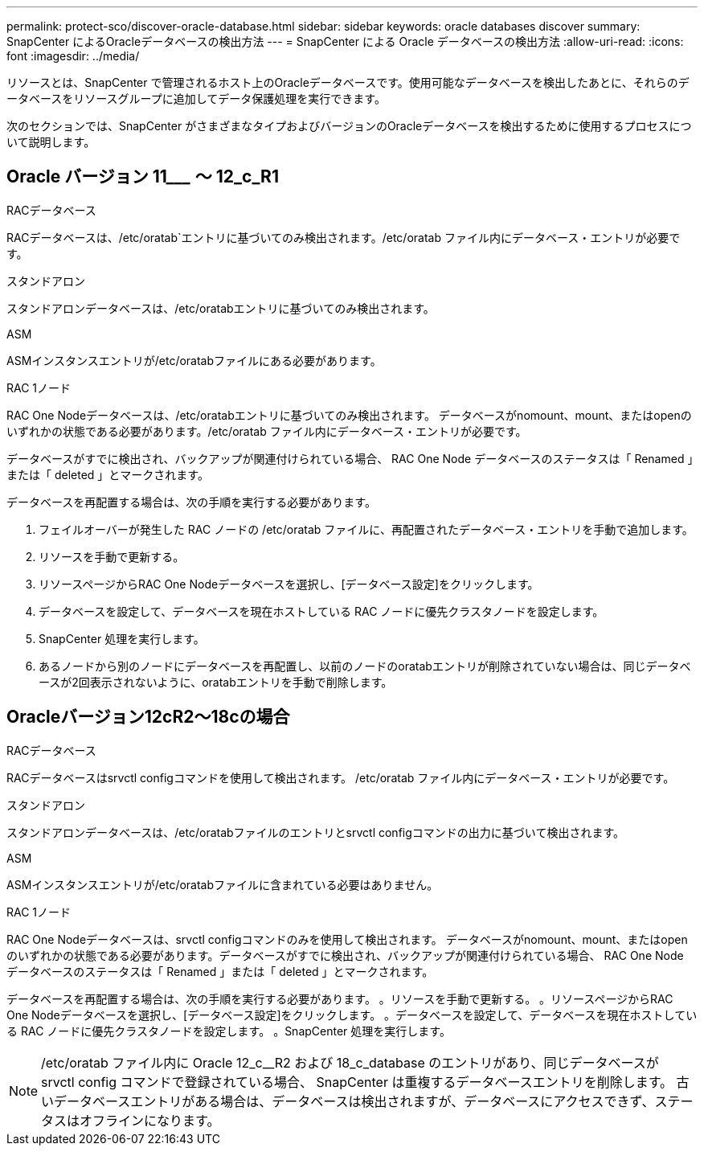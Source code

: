 ---
permalink: protect-sco/discover-oracle-database.html 
sidebar: sidebar 
keywords: oracle databases discover 
summary: SnapCenter によるOracleデータベースの検出方法 
---
= SnapCenter による Oracle データベースの検出方法
:allow-uri-read: 
:icons: font
:imagesdir: ../media/


[role="lead"]
リソースとは、SnapCenter で管理されるホスト上のOracleデータベースです。使用可能なデータベースを検出したあとに、それらのデータベースをリソースグループに追加してデータ保護処理を実行できます。

次のセクションでは、SnapCenter がさまざまなタイプおよびバージョンのOracleデータベースを検出するために使用するプロセスについて説明します。



== Oracle バージョン 11_________ ～ 12_c_R1

.RACデータベース
RACデータベースは、/etc/oratab`エントリに基づいてのみ検出されます。/etc/oratab ファイル内にデータベース・エントリが必要です。

.スタンドアロン
スタンドアロンデータベースは、/etc/oratabエントリに基づいてのみ検出されます。

.ASM
ASMインスタンスエントリが/etc/oratabファイルにある必要があります。

.RAC 1ノード
RAC One Nodeデータベースは、/etc/oratabエントリに基づいてのみ検出されます。
データベースがnomount、mount、またはopenのいずれかの状態である必要があります。/etc/oratab ファイル内にデータベース・エントリが必要です。

データベースがすでに検出され、バックアップが関連付けられている場合、 RAC One Node データベースのステータスは「 Renamed 」または「 deleted 」とマークされます。

データベースを再配置する場合は、次の手順を実行する必要があります。

. フェイルオーバーが発生した RAC ノードの /etc/oratab ファイルに、再配置されたデータベース・エントリを手動で追加します。
. リソースを手動で更新する。
. リソースページからRAC One Nodeデータベースを選択し、[データベース設定]をクリックします。
. データベースを設定して、データベースを現在ホストしている RAC ノードに優先クラスタノードを設定します。
. SnapCenter 処理を実行します。
. あるノードから別のノードにデータベースを再配置し、以前のノードのoratabエントリが削除されていない場合は、同じデータベースが2回表示されないように、oratabエントリを手動で削除します。




== Oracleバージョン12cR2～18cの場合

.RACデータベース
RACデータベースはsrvctl configコマンドを使用して検出されます。
/etc/oratab ファイル内にデータベース・エントリが必要です。

.スタンドアロン
スタンドアロンデータベースは、/etc/oratabファイルのエントリとsrvctl configコマンドの出力に基づいて検出されます。

.ASM
ASMインスタンスエントリが/etc/oratabファイルに含まれている必要はありません。

.RAC 1ノード
RAC One Nodeデータベースは、srvctl configコマンドのみを使用して検出されます。
データベースがnomount、mount、またはopenのいずれかの状態である必要があります。データベースがすでに検出され、バックアップが関連付けられている場合、 RAC One Node データベースのステータスは「 Renamed 」または「 deleted 」とマークされます。

データベースを再配置する場合は、次の手順を実行する必要があります。
。リソースを手動で更新する。
。リソースページからRAC One Nodeデータベースを選択し、[データベース設定]をクリックします。
。データベースを設定して、データベースを現在ホストしている RAC ノードに優先クラスタノードを設定します。
。SnapCenter 処理を実行します。


NOTE: /etc/oratab ファイル内に Oracle 12_c__R2 および 18_c_database のエントリがあり、同じデータベースが srvctl config コマンドで登録されている場合、 SnapCenter は重複するデータベースエントリを削除します。
古いデータベースエントリがある場合は、データベースは検出されますが、データベースにアクセスできず、ステータスはオフラインになります。
